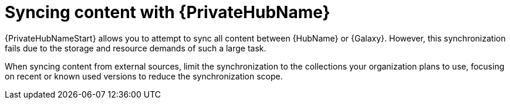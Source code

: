 :_mod-docs-content-type: CONCEPT

[id="con-saas-sync-with-pah"]

= Syncing content with {PrivateHubName}

[role="_abstract"]
{PrivateHubNameStart} allows you to attempt to sync all content between {HubName} or {Galaxy}.
However, this synchronization fails due to the storage and resource demands of such a large task.

When syncing content from external sources, limit the synchronization to the collections your organization plans to use, focusing on recent or known used versions to reduce the synchronization scope.
